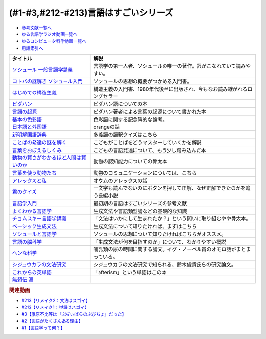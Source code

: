 .. _言語はすごい参考文献:

.. :ref:`参考文献:言語はすごいシリーズ <言語はすごいシリーズ参考文献>`

(#1-#3,#212-#213)言語はすごいシリーズ
===================================================================================================

* `参考文献一覧へ </reference/>`_ 
* `ゆる言語学ラジオ動画一覧へ </videos/yurugengo_radio_list.html>`_ 
* `ゆるコンピュータ科学動画一覧へ </videos/yurucomputer_radio_list.html>`_ 
* `用語索引へ </genindex.html>`_ 

.. raw:: html

  <!--ソシュール 一般言語学講義--><a href="https://www.amazon.co.jp/%E6%96%B0%E8%A8%B3-%E3%82%BD%E3%82%B7%E3%83%A5%E3%83%BC%E3%83%AB-%E4%B8%80%E8%88%AC%E8%A8%80%E8%AA%9E%E5%AD%A6%E8%AC%9B%E7%BE%A9-%E3%83%95%E3%82%A7%E3%83%AB%E3%83%87%E3%82%A3%E3%83%8A%E3%83%B3%E3%83%BB%E3%83%89%E3%83%BB%E3%82%BD%E3%82%B7%E3%83%A5%E3%83%BC%E3%83%AB/dp/4327378224?crid=14KNB21AT8E9L&keywords=%E4%B8%80%E8%88%AC%E8%A8%80%E8%AA%9E%E5%AD%A6%E8%AC%9B%E7%BE%A9&qid=1678636192&sprefix=%E4%B8%80%E8%88%AC%E8%A8%80%E8%AA%9E%E5%AD%A6%E8%AC%9B%E7%BE%A9%2Caps%2C482&sr=8-1&linkCode=li1&tag=takaoutputblo-22&linkId=49442edf9402ff69261b436572232a77&language=ja_JP&ref_=as_li_ss_il" target="_blank"><img border="0" src="//ws-fe.amazon-adsystem.com/widgets/q?_encoding=UTF8&ASIN=4327378224&Format=_SL110_&ID=AsinImage&MarketPlace=JP&ServiceVersion=20070822&WS=1&tag=takaoutputblo-22&language=ja_JP" ></a><img src="https://ir-jp.amazon-adsystem.com/e/ir?t=takaoutputblo-22&language=ja_JP&l=li1&o=9&a=4327378224" width="1" height="1" border="0" alt="" style="border:none !important; margin:0px !important;" />
  <!--コトバの謎解き ソシュール入門--><a href="https://www.amazon.co.jp/%E3%82%B3%E3%83%88%E3%83%90%E3%81%AE%E8%AC%8E%E8%A7%A3%E3%81%8D-%E3%82%BD%E3%82%B7%E3%83%A5%E3%83%BC%E3%83%AB%E5%85%A5%E9%96%80-%E5%85%89%E6%96%87%E7%A4%BE%E6%96%B0%E6%9B%B8-%E7%94%BA%E7%94%B0-%E5%81%A5/dp/4334032087?__mk_ja_JP=%E3%82%AB%E3%82%BF%E3%82%AB%E3%83%8A&crid=27UKLMMU7XRY2&keywords=%E7%94%BA%E7%94%B0%E5%81%A5+%E3%82%BD%E3%82%B7%E3%83%A5%E3%83%BC%E3%83%AB&qid=1678636294&sprefix=%E7%94%BA%E7%94%B0%E5%81%A5+%E3%82%BD%E3%82%B7%E3%83%A5%E3%83%BC%E3%83%AB%2Caps%2C237&sr=8-1&linkCode=li1&tag=takaoutputblo-22&linkId=33f66517c35a89daca78cec9a48c728d&language=ja_JP&ref_=as_li_ss_il" target="_blank"><img border="0" src="//ws-fe.amazon-adsystem.com/widgets/q?_encoding=UTF8&ASIN=4334032087&Format=_SL110_&ID=AsinImage&MarketPlace=JP&ServiceVersion=20070822&WS=1&tag=takaoutputblo-22&language=ja_JP" ></a><img src="https://ir-jp.amazon-adsystem.com/e/ir?t=takaoutputblo-22&language=ja_JP&l=li1&o=9&a=4334032087" width="1" height="1" border="0" alt="" style="border:none !important; margin:0px !important;" />
  <!--はじめての構造主義--><a href="https://www.amazon.co.jp/%E3%81%AF%E3%81%98%E3%82%81%E3%81%A6%E3%81%AE%E6%A7%8B%E9%80%A0%E4%B8%BB%E7%BE%A9-%E8%AC%9B%E8%AB%87%E7%A4%BE%E7%8F%BE%E4%BB%A3%E6%96%B0%E6%9B%B8-%E6%A9%8B%E7%88%AA-%E5%A4%A7%E4%B8%89%E9%83%8E/dp/4061488988?__mk_ja_JP=%E3%82%AB%E3%82%BF%E3%82%AB%E3%83%8A&crid=CMSA56AEANGU&keywords=%E3%81%AF%E3%81%98%E3%82%81%E3%81%A6%E3%81%AE%E6%A7%8B%E9%80%A0%E4%B8%BB%E7%BE%A9&qid=1678636841&s=books&sprefix=%E3%81%AF%E3%81%98%E3%82%81%E3%81%A6%E3%81%AE%E3%81%93%E3%81%86%E3%81%9E%E3%81%86%E3%81%97%E3%82%85%E3%81%8E%2Cstripbooks%2C222&sr=1-1&linkCode=li1&tag=takaoutputblo-22&linkId=5db5e3710e8a08f823d96b9f06157953&language=ja_JP&ref_=as_li_ss_il" target="_blank"><img border="0" src="//ws-fe.amazon-adsystem.com/widgets/q?_encoding=UTF8&ASIN=4061488988&Format=_SL110_&ID=AsinImage&MarketPlace=JP&ServiceVersion=20070822&WS=1&tag=takaoutputblo-22&language=ja_JP" ></a><img src="https://ir-jp.amazon-adsystem.com/e/ir?t=takaoutputblo-22&language=ja_JP&l=li1&o=9&a=4061488988" width="1" height="1" border="0" alt="" style="border:none !important; margin:0px !important;" />
  <!--ピダハン--><a href="https://www.amazon.co.jp/%E3%83%94%E3%83%80%E3%83%8F%E3%83%B3%E2%80%95%E2%80%95-%E3%80%8C%E8%A8%80%E8%AA%9E%E6%9C%AC%E8%83%BD%E3%80%8D%E3%82%92%E8%B6%85%E3%81%88%E3%82%8B%E6%96%87%E5%8C%96%E3%81%A8%E4%B8%96%E7%95%8C%E8%A6%B3-%E3%83%80%E3%83%8B%E3%82%A8%E3%83%AB%E3%83%BBL%E3%83%BB%E3%82%A8%E3%83%B4%E3%82%A7%E3%83%AC%E3%83%83%E3%83%88/dp/4622076535?__mk_ja_JP=%E3%82%AB%E3%82%BF%E3%82%AB%E3%83%8A&crid=2MC7DXLUDKGK5&keywords=%E8%A8%80%E8%91%89%E3%81%AE%E8%B5%B7%E6%BA%90&qid=1678636395&sprefix=%E8%A8%80%E8%91%89%E3%81%AE%E8%B5%B7%E6%BA%90%2Caps%2C323&sr=8-15&linkCode=li1&tag=takaoutputblo-22&linkId=1e8d5e2a101800a251a836a860e0956e&language=ja_JP&ref_=as_li_ss_il" target="_blank"><img border="0" src="//ws-fe.amazon-adsystem.com/widgets/q?_encoding=UTF8&ASIN=4622076535&Format=_SL110_&ID=AsinImage&MarketPlace=JP&ServiceVersion=20070822&WS=1&tag=takaoutputblo-22&language=ja_JP" ></a><img src="https://ir-jp.amazon-adsystem.com/e/ir?t=takaoutputblo-22&language=ja_JP&l=li1&o=9&a=4622076535" width="1" height="1" border="0" alt="" style="border:none !important; margin:0px !important;" />
  <!--言語の起源--><a href="https://www.amazon.co.jp/%E8%A8%80%E8%AA%9E%E3%81%AE%E8%B5%B7%E6%BA%90-%E4%BA%BA%E9%A1%9E%E3%81%AE%E6%9C%80%E3%82%82%E5%81%89%E5%A4%A7%E3%81%AA%E7%99%BA%E6%98%8E-%E3%83%80%E3%83%8B%E3%82%A8%E3%83%AB%E3%83%BBL%E3%83%BB%E3%82%A8%E3%83%B4%E3%82%A7%E3%83%AC%E3%83%83%E3%83%88/dp/4826902204?qid=1678636576&refinements=p_27%3A%E3%83%80%E3%83%8B%E3%82%A8%E3%83%AB%E3%83%BBL%E3%83%BB%E3%82%A8%E3%83%B4%E3%82%A7%E3%83%AC%E3%83%83%E3%83%88&s=books&sr=1-2&text=%E3%83%80%E3%83%8B%E3%82%A8%E3%83%AB%E3%83%BBL%E3%83%BB%E3%82%A8%E3%83%B4%E3%82%A7%E3%83%AC%E3%83%83%E3%83%88&linkCode=li1&tag=takaoutputblo-22&linkId=ba1217275802d252f272431d5a9d51cf&language=ja_JP&ref_=as_li_ss_il" target="_blank"><img border="0" src="//ws-fe.amazon-adsystem.com/widgets/q?_encoding=UTF8&ASIN=4826902204&Format=_SL110_&ID=AsinImage&MarketPlace=JP&ServiceVersion=20070822&WS=1&tag=takaoutputblo-22&language=ja_JP" ></a><img src="https://ir-jp.amazon-adsystem.com/e/ir?t=takaoutputblo-22&language=ja_JP&l=li1&o=9&a=4826902204" width="1" height="1" border="0" alt="" style="border:none !important; margin:0px !important;" />
  <!--基本の色彩語--><a href="https://www.amazon.co.jp/%E5%9F%BA%E6%9C%AC%E3%81%AE%E8%89%B2%E5%BD%A9%E8%AA%9E-%E6%99%AE%E9%81%8D%E6%80%A7%E3%81%A8%E9%80%B2%E5%8C%96%E3%81%AB%E3%81%A4%E3%81%84%E3%81%A6-%E5%8F%A2%E6%9B%B8%E3%83%BB%E3%82%A6%E3%83%8B%E3%83%99%E3%83%AB%E3%82%B7%E3%82%BF%E3%82%B9-%E3%83%96%E3%83%AC%E3%83%B3%E3%83%88-%E3%83%90%E3%83%BC%E3%83%AA%E3%83%B3/dp/4588010417?__mk_ja_JP=%E3%82%AB%E3%82%BF%E3%82%AB%E3%83%8A&crid=3NDU9PCMTQLGW&keywords=%E5%9F%BA%E6%9C%AC%E3%81%AE%E8%89%B2%E5%BD%A9%E8%AA%9E&qid=1678636939&s=books&sprefix=%E3%81%8D%E3%81%BB%E3%82%93%E3%81%AE%E3%81%97%E3%81%8D%E3%81%95%E3%81%84%E3%81%94%2Cstripbooks%2C232&sr=1-1&linkCode=li1&tag=takaoutputblo-22&linkId=bcff8aa37b513f9b43ba2ba70989babd&language=ja_JP&ref_=as_li_ss_il" target="_blank"><img border="0" src="//ws-fe.amazon-adsystem.com/widgets/q?_encoding=UTF8&ASIN=4588010417&Format=_SL110_&ID=AsinImage&MarketPlace=JP&ServiceVersion=20070822&WS=1&tag=takaoutputblo-22&language=ja_JP" ></a><img src="https://ir-jp.amazon-adsystem.com/e/ir?t=takaoutputblo-22&language=ja_JP&l=li1&o=9&a=4588010417" width="1" height="1" border="0" alt="" style="border:none !important; margin:0px !important;" />
  <!--日本語と外国語--><a href="https://www.amazon.co.jp/gp/product/4004301017?smid=AN1VRQENFRJN5&psc=1&linkCode=li1&tag=takaoutputblo-22&linkId=9b0a43303999cef893bf79f20e7f13a7&language=ja_JP&ref_=as_li_ss_il" target="_blank"><img border="0" src="//ws-fe.amazon-adsystem.com/widgets/q?_encoding=UTF8&ASIN=4004301017&Format=_SL110_&ID=AsinImage&MarketPlace=JP&ServiceVersion=20070822&WS=1&tag=takaoutputblo-22&language=ja_JP" ></a><img src="https://ir-jp.amazon-adsystem.com/e/ir?t=takaoutputblo-22&language=ja_JP&l=li1&o=9&a=4004301017" width="1" height="1" border="0" alt="" style="border:none !important; margin:0px !important;" />
  <!--新明解国語辞典--><a href="https://www.amazon.co.jp/%E6%96%B0%E6%98%8E%E8%A7%A3%E5%9B%BD%E8%AA%9E%E8%BE%9E%E5%85%B8-%E7%AC%AC%E5%85%AB%E7%89%88-%E9%9D%92%E7%89%88-%E5%B1%B1%E7%94%B0-%E5%BF%A0%E9%9B%84/dp/4385130817?__mk_ja_JP=%E3%82%AB%E3%82%BF%E3%82%AB%E3%83%8A&crid=3PFHVWFVCM5JB&keywords=%E6%96%B0%E6%98%8E%E8%A7%A3%E5%9B%BD%E8%AA%9E%E8%BE%9E%E5%85%B8&qid=1678637184&s=books&sprefix=%E6%96%B0%E6%98%8E%E8%A7%A3%E5%9B%BD%E8%AA%9E%E8%BE%9E%E5%85%B8%2Cstripbooks%2C223&sr=1-1&linkCode=li1&tag=takaoutputblo-22&linkId=030f0c7b6a355d037d487522c17bc2d4&language=ja_JP&ref_=as_li_ss_il" target="_blank"><img border="0" src="//ws-fe.amazon-adsystem.com/widgets/q?_encoding=UTF8&ASIN=4385130817&Format=_SL110_&ID=AsinImage&MarketPlace=JP&ServiceVersion=20070822&WS=1&tag=takaoutputblo-22&language=ja_JP" ></a><img src="https://ir-jp.amazon-adsystem.com/e/ir?t=takaoutputblo-22&language=ja_JP&l=li1&o=9&a=4385130817" width="1" height="1" border="0" alt="" style="border:none !important; margin:0px !important;" />
  <!--ことばの発達の謎を解く--><a href="https://www.amazon.co.jp/%E3%81%93%E3%81%A8%E3%81%B0%E3%81%AE%E7%99%BA%E9%81%94%E3%81%AE%E8%AC%8E%E3%82%92%E8%A7%A3%E3%81%8F-%E3%81%A1%E3%81%8F%E3%81%BE%E3%83%97%E3%83%AA%E3%83%9E%E3%83%BC%E6%96%B0%E6%9B%B8-%E4%BB%8A%E4%BA%95-%E3%82%80%E3%81%A4%E3%81%BF/dp/4480688935?__mk_ja_JP=%E3%82%AB%E3%82%BF%E3%82%AB%E3%83%8A&crid=34HOGJUAS78S7&keywords=%E4%BB%8A%E4%BA%95%E3%82%80%E3%81%A4%E3%81%BF&qid=1678636664&s=books&sprefix=%E3%81%84%E3%81%BE%E3%81%84%E3%82%80%E3%81%A4%E3%81%BF%2Cstripbooks%2C239&sr=1-3&linkCode=li1&tag=takaoutputblo-22&linkId=6477378d9666df7d482cb9faee1bb3f4&language=ja_JP&ref_=as_li_ss_il" target="_blank"><img border="0" src="//ws-fe.amazon-adsystem.com/widgets/q?_encoding=UTF8&ASIN=4480688935&Format=_SL110_&ID=AsinImage&MarketPlace=JP&ServiceVersion=20070822&WS=1&tag=takaoutputblo-22&language=ja_JP" ></a><img src="https://ir-jp.amazon-adsystem.com/e/ir?t=takaoutputblo-22&language=ja_JP&l=li1&o=9&a=4480688935" width="1" height="1" border="0" alt="" style="border:none !important; margin:0px !important;" />
  <!--言葉をおぼえるしくみ--><a href="https://www.amazon.co.jp/%E8%A8%80%E8%91%89%E3%82%92%E3%81%8A%E3%81%BC%E3%81%88%E3%82%8B%E3%81%97%E3%81%8F%E3%81%BF-%E6%AF%8D%E8%AA%9E%E3%81%8B%E3%82%89%E5%A4%96%E5%9B%BD%E8%AA%9E%E3%81%BE%E3%81%A7-%E3%81%A1%E3%81%8F%E3%81%BE%E5%AD%A6%E8%8A%B8%E6%96%87%E5%BA%AB-%E4%BB%8A%E4%BA%95-%E3%82%80%E3%81%A4%E3%81%BF/dp/4480095942?pd_rd_w=idDnE&content-id=amzn1.sym.918446e7-72f4-48c7-a672-af3b6ace2b19&pf_rd_p=918446e7-72f4-48c7-a672-af3b6ace2b19&pf_rd_r=60Q5BR8DG9P0PZA7V084&pd_rd_wg=d3gMI&pd_rd_r=242a6ce8-d8ca-41ce-8475-13b8565b265e&pd_rd_i=4480095942&psc=1&linkCode=li1&tag=takaoutputblo-22&linkId=f35af53ada6462fcfd2148dd3b2daab0&language=ja_JP&ref_=as_li_ss_il" target="_blank"><img border="0" src="//ws-fe.amazon-adsystem.com/widgets/q?_encoding=UTF8&ASIN=4480095942&Format=_SL110_&ID=AsinImage&MarketPlace=JP&ServiceVersion=20070822&WS=1&tag=takaoutputblo-22&language=ja_JP" ></a><img src="https://ir-jp.amazon-adsystem.com/e/ir?t=takaoutputblo-22&language=ja_JP&l=li1&o=9&a=4480095942" width="1" height="1" border="0" alt="" style="border:none !important; margin:0px !important;" />
  <!--動物の賢さがわかるほど人間は賢いのか--><a href="https://www.amazon.co.jp/%E5%8B%95%E7%89%A9%E3%81%AE%E8%B3%A2%E3%81%95%E3%81%8C%E3%82%8F%E3%81%8B%E3%82%8B%E3%81%BB%E3%81%A9%E4%BA%BA%E9%96%93%E3%81%AF%E8%B3%A2%E3%81%84%E3%81%AE%E3%81%8B-%E3%83%95%E3%83%A9%E3%83%B3%E3%82%B9%E3%83%BB%E3%83%89%E3%82%A5%E3%83%BB%E3%83%B4%E3%82%A1%E3%83%BC%E3%83%AB/dp/4314011491?__mk_ja_JP=%E3%82%AB%E3%82%BF%E3%82%AB%E3%83%8A&crid=1CS9J05F2WIX7&keywords=%E5%8B%95%E7%89%A9%E3%81%AE%E8%B3%A2%E3%81%95%E3%81%8C%E5%88%86%E3%81%8B%E3%82%8B%E3%81%BB%E3%81%A9&qid=1678637476&s=books&sprefix=%E5%8B%95%E7%89%A9%E3%81%AE%E8%B3%A2%E3%81%95%E3%81%8C%E5%88%86%E3%81%8B%E3%82%8B%E3%81%BB%E3%81%A9%2Cstripbooks%2C234&sr=1-1&linkCode=li1&tag=takaoutputblo-22&linkId=ba2a853d1c0d775427ae6a7190e16c04&language=ja_JP&ref_=as_li_ss_il" target="_blank"><img border="0" src="//ws-fe.amazon-adsystem.com/widgets/q?_encoding=UTF8&ASIN=4314011491&Format=_SL110_&ID=AsinImage&MarketPlace=JP&ServiceVersion=20070822&WS=1&tag=takaoutputblo-22&language=ja_JP" ></a><img src="https://ir-jp.amazon-adsystem.com/e/ir?t=takaoutputblo-22&language=ja_JP&l=li1&o=9&a=4314011491" width="1" height="1" border="0" alt="" style="border:none !important; margin:0px !important;" />
  <!--言葉を使う動物たち--><a href="https://www.amazon.co.jp/%E8%A8%80%E8%91%89%E3%82%92%E4%BD%BF%E3%81%86%E5%8B%95%E7%89%A9%E3%81%9F%E3%81%A1-%E3%82%A8%E3%83%B4%E3%82%A1-%E3%83%A1%E3%82%A4%E3%83%A4%E3%83%BC/dp/4760152334?__mk_ja_JP=%E3%82%AB%E3%82%BF%E3%82%AB%E3%83%8A&crid=2FTE74U652NL8&keywords=%E5%8B%95%E7%89%A9+%E8%A8%80%E8%AA%9E&qid=1678637548&s=books&sprefix=%E5%8B%95%E7%89%A9+%E8%A8%80%E8%AA%9E%2Cstripbooks%2C231&sr=1-5&linkCode=li1&tag=takaoutputblo-22&linkId=f7ecfe5e6822cf5e63e18daadf6c308b&language=ja_JP&ref_=as_li_ss_il" target="_blank"><img border="0" src="//ws-fe.amazon-adsystem.com/widgets/q?_encoding=UTF8&ASIN=4760152334&Format=_SL110_&ID=AsinImage&MarketPlace=JP&ServiceVersion=20070822&WS=1&tag=takaoutputblo-22&language=ja_JP" ></a><img src="https://ir-jp.amazon-adsystem.com/e/ir?t=takaoutputblo-22&language=ja_JP&l=li1&o=9&a=4760152334" width="1" height="1" border="0" alt="" style="border:none !important; margin:0px !important;" />
  <!--アレックスと私--><a href="https://www.amazon.co.jp/%E3%82%A2%E3%83%AC%E3%83%83%E3%82%AF%E3%82%B9%E3%81%A8%E7%A7%81-%E3%83%8F%E3%83%A4%E3%82%AB%E3%83%AF%E6%96%87%E5%BA%ABNF-%E3%82%A2%E3%82%A4%E3%83%AA%E3%83%BC%E3%83%B3%E3%83%BBM%E3%83%BB%E3%83%9A%E3%83%91%E3%83%BC%E3%83%90%E3%83%BC%E3%82%B0/dp/4150505640?__mk_ja_JP=%E3%82%AB%E3%82%BF%E3%82%AB%E3%83%8A&crid=24PW9UEFDFA5O&keywords=%E3%82%A2%E3%83%AC%E3%83%83%E3%82%AF%E3%82%B9%E3%81%A8%E7%A7%81&qid=1678637598&s=books&sprefix=%E3%82%A2%E3%83%AC%E3%83%83%E3%82%AF%E3%82%B9%E3%81%A8%E7%A7%81%2Cstripbooks%2C227&sr=1-1&linkCode=li1&tag=takaoutputblo-22&linkId=69c64123c94b3ea2ebf50066766b183d&language=ja_JP&ref_=as_li_ss_il" target="_blank"><img border="0" src="//ws-fe.amazon-adsystem.com/widgets/q?_encoding=UTF8&ASIN=4150505640&Format=_SL110_&ID=AsinImage&MarketPlace=JP&ServiceVersion=20070822&WS=1&tag=takaoutputblo-22&language=ja_JP" ></a><img src="https://ir-jp.amazon-adsystem.com/e/ir?t=takaoutputblo-22&language=ja_JP&l=li1&o=9&a=4150505640" width="1" height="1" border="0" alt="" style="border:none !important; margin:0px !important;" />
  <!--君のクイズ--><a href="https://www.amazon.co.jp/%E5%90%9B%E3%81%AE%E3%82%AF%E3%82%A4%E3%82%BA-%E5%B0%8F%E5%B7%9D-%E5%93%B2/dp/4022518375?__mk_ja_JP=%E3%82%AB%E3%82%BF%E3%82%AB%E3%83%8A&crid=8F5D2JRU7ANR&keywords=%E5%90%9B%E3%81%AE%E3%82%AF%E3%82%A4%E3%82%BA&qid=1678637632&sprefix=%E5%90%9B%E3%81%AE%E3%82%AF%E3%82%A4%E3%82%BA%2Caps%2C257&sr=8-1&linkCode=li1&tag=takaoutputblo-22&linkId=56e35f184c2bbab8dcee9ed4b88ad4fb&language=ja_JP&ref_=as_li_ss_il" target="_blank"><img border="0" src="//ws-fe.amazon-adsystem.com/widgets/q?_encoding=UTF8&ASIN=4022518375&Format=_SL110_&ID=AsinImage&MarketPlace=JP&ServiceVersion=20070822&WS=1&tag=takaoutputblo-22&language=ja_JP" ></a><img src="https://ir-jp.amazon-adsystem.com/e/ir?t=takaoutputblo-22&language=ja_JP&l=li1&o=9&a=4022518375" width="1" height="1" border="0" alt="" style="border:none !important; margin:0px !important;" />
  <!--言語学入門--><a href="https://www.amazon.co.jp/%E8%A8%80%E8%AA%9E%E5%AD%A6%E5%85%A5%E9%96%80%E2%80%95%E3%81%93%E3%82%8C%E3%81%8B%E3%82%89%E5%A7%8B%E3%82%81%E3%82%8B%E4%BA%BA%E3%81%AE%E3%81%9F%E3%82%81%E3%81%AE%E5%85%A5%E9%96%80%E6%9B%B8-%E4%BD%90%E4%B9%85%E9%96%93-%E6%B7%B3%E4%B8%80/dp/4327401382?&linkCode=li1&tag=takaoutputblo-22&linkId=3ff23049c32490fb8d01282f1eae0499&language=ja_JP&ref_=as_li_ss_il" target="_blank"><img border="0" src="//ws-fe.amazon-adsystem.com/widgets/q?_encoding=UTF8&ASIN=4327401382&Format=_SL110_&ID=AsinImage&MarketPlace=JP&ServiceVersion=20070822&WS=1&tag=takaoutputblo-22&language=ja_JP" ></a><img src="https://ir-jp.amazon-adsystem.com/e/ir?t=takaoutputblo-22&language=ja_JP&l=li1&o=9&a=4327401382" width="1" height="1" border="0" alt="" style="border:none !important; margin:0px !important;" />
  <!--よくわかる言語学--><a href="https://www.amazon.co.jp/%E3%82%88%E3%81%8F%E3%82%8F%E3%81%8B%E3%82%8B%E8%A8%80%E8%AA%9E%E5%AD%A6-%E3%82%84%E3%82%8F%E3%82%89%E3%81%8B%E3%82%A2%E3%82%AB%E3%83%87%E3%83%9F%E3%82%BA%E3%83%A0%E3%83%BB%E3%80%88%E3%82%8F%E3%81%8B%E3%82%8B%E3%80%89%E3%82%B7%E3%83%AA%E3%83%BC%E3%82%BA-%E7%AA%AA%E8%96%97%E6%99%B4%E5%A4%AB/dp/4623086747?__mk_ja_JP=%E3%82%AB%E3%82%BF%E3%82%AB%E3%83%8A&crid=3O7U2J3VR1WNZ&keywords=%E3%82%88%E3%81%8F%E3%82%8F%E3%81%8B%E3%82%8B%E8%A8%80%E8%AA%9E%E5%AD%A6&qid=1678984549&s=books&sprefix=%E3%82%88%E3%81%8F%E3%82%8F%E3%81%8B%E3%82%8B%E8%A8%80%E8%AA%9E%E5%AD%A6%2Cstripbooks%2C202&sr=1-1&linkCode=li1&tag=takaoutputblo-22&linkId=b39941ac953e4b8b053828318c34270f&language=ja_JP&ref_=as_li_ss_il" target="_blank"><img border="0" src="//ws-fe.amazon-adsystem.com/widgets/q?_encoding=UTF8&ASIN=4623086747&Format=_SL110_&ID=AsinImage&MarketPlace=JP&ServiceVersion=20070822&WS=1&tag=takaoutputblo-22&language=ja_JP" ></a><img src="https://ir-jp.amazon-adsystem.com/e/ir?t=takaoutputblo-22&language=ja_JP&l=li1&o=9&a=4623086747" width="1" height="1" border="0" alt="" style="border:none !important; margin:0px !important;" />
  <!--チョムスキー言語学講義--><a href="https://www.amazon.co.jp/%E3%83%81%E3%83%A7%E3%83%A0%E3%82%B9%E3%82%AD%E3%83%BC%E8%A8%80%E8%AA%9E%E5%AD%A6%E8%AC%9B%E7%BE%A9-%E8%A8%80%E8%AA%9E%E3%81%AF%E3%81%84%E3%81%8B%E3%81%AB%E3%81%97%E3%81%A6%E9%80%B2%E5%8C%96%E3%81%97%E3%81%9F%E3%81%8B-%E3%81%A1%E3%81%8F%E3%81%BE%E5%AD%A6%E8%8A%B8%E6%96%87%E5%BA%AB-%E3%83%8E%E3%83%BC%E3%83%A0-%E3%83%81%E3%83%A7%E3%83%A0%E3%82%B9%E3%82%AD%E3%83%BC/dp/4480098275?__mk_ja_JP=%E3%82%AB%E3%82%BF%E3%82%AB%E3%83%8A&crid=30UEFCP3KNWEU&keywords=%E3%83%81%E3%83%A7%E3%83%A0%E3%82%B9%E3%82%AD%E3%83%BC%E8%A8%80%E8%AA%9E%E5%AD%A6%E8%AC%9B%E7%BE%A9&qid=1678983794&s=books&sprefix=%E3%83%81%E3%83%A7%E3%83%A0%E3%82%B9%E3%82%AD%E3%83%BC%E8%A8%80%E8%AA%9E%E5%AD%A6%E8%AC%9B%E7%BE%A9%2Cstripbooks%2C203&sr=1-1&linkCode=li1&tag=takaoutputblo-22&linkId=fdf39dcd08ac5c2e8cd1c1518d199654&language=ja_JP&ref_=as_li_ss_il" target="_blank"><img border="0" src="//ws-fe.amazon-adsystem.com/widgets/q?_encoding=UTF8&ASIN=4480098275&Format=_SL110_&ID=AsinImage&MarketPlace=JP&ServiceVersion=20070822&WS=1&tag=takaoutputblo-22&language=ja_JP" ></a><img src="https://ir-jp.amazon-adsystem.com/e/ir?t=takaoutputblo-22&language=ja_JP&l=li1&o=9&a=4480098275" width="1" height="1" border="0" alt="" style="border:none !important; margin:0px !important;" />
  <!--ベーシック生成文法--><a href="https://www.amazon.co.jp/%E3%83%99%E3%83%BC%E3%82%B7%E3%83%83%E3%82%AF%E7%94%9F%E6%88%90%E6%96%87%E6%B3%95-%E5%B2%B8%E6%9C%AC-%E7%A7%80%E6%A8%B9/dp/4894764261?__mk_ja_JP=%E3%82%AB%E3%82%BF%E3%82%AB%E3%83%8A&crid=MXXMZRO3GFTA&keywords=%E3%83%99%E3%83%BC%E3%82%B7%E3%83%83%E3%82%AF%E7%94%9F%E6%88%90%E6%96%87%E6%B3%95&qid=1665127308&qu=eyJxc2MiOiIwLjUyIiwicXNhIjoiMC4yOSIsInFzcCI6IjAuMjYifQ%3D%3D&s=books&sprefix=%E3%83%99%E3%83%BC%E3%82%B7%E3%83%83%E3%82%AF%E7%94%9F%E6%88%90%E6%96%87%E6%B3%95%2Cstripbooks%2C195&sr=1-1&linkCode=li1&tag=takaoutputblo-22&linkId=31ba7cc62e351ad89cbdec87aefc32e2&language=ja_JP&ref_=as_li_ss_il" target="_blank"><img border="0" src="//ws-fe.amazon-adsystem.com/widgets/q?_encoding=UTF8&ASIN=4894764261&Format=_SL110_&ID=AsinImage&MarketPlace=JP&ServiceVersion=20070822&WS=1&tag=takaoutputblo-22&language=ja_JP" ></a><img src="https://ir-jp.amazon-adsystem.com/e/ir?t=takaoutputblo-22&language=ja_JP&l=li1&o=9&a=4894764261" width="1" height="1" border="0" alt="" style="border:none !important; margin:0px !important;" />
  <!--ソシュールと言語学--><a href="https://www.amazon.co.jp/%E3%82%BD%E3%82%B7%E3%83%A5%E3%83%BC%E3%83%AB%E3%81%A8%E8%A8%80%E8%AA%9E%E5%AD%A6-%E3%82%B3%E3%83%88%E3%83%90%E3%81%AF%E3%81%AA%E3%81%9C%E9%80%9A%E3%81%98%E3%82%8B%E3%81%AE%E3%81%8B-%E8%AC%9B%E8%AB%87%E7%A4%BE%E7%8F%BE%E4%BB%A3%E6%96%B0%E6%9B%B8-%E7%94%BA%E7%94%B0%E5%81%A5-ebook/dp/B00UTD8EGA?__mk_ja_JP=%E3%82%AB%E3%82%BF%E3%82%AB%E3%83%8A&crid=1A12JF99QIFLC&keywords=%E3%82%BD%E3%82%B7%E3%83%A5%E3%83%BC%E3%83%AB&qid=1678983641&s=books&sprefix=%E3%82%BD%E3%82%B7%E3%83%A5%E3%83%BC%E3%83%AB%2Cstripbooks%2C231&sr=1-7&linkCode=li1&tag=takaoutputblo-22&linkId=ca4ba5fb69b6619710449381fe786596&language=ja_JP&ref_=as_li_ss_il" target="_blank"><img border="0" src="//ws-fe.amazon-adsystem.com/widgets/q?_encoding=UTF8&ASIN=B00UTD8EGA&Format=_SL110_&ID=AsinImage&MarketPlace=JP&ServiceVersion=20070822&WS=1&tag=takaoutputblo-22&language=ja_JP" ></a><img src="https://ir-jp.amazon-adsystem.com/e/ir?t=takaoutputblo-22&language=ja_JP&l=li1&o=9&a=B00UTD8EGA" width="1" height="1" border="0" alt="" style="border:none !important; margin:0px !important;" />
  <!--言語の脳科学--><a href="https://www.amazon.co.jp/%E8%A8%80%E8%AA%9E%E3%81%AE%E8%84%B3%E7%A7%91%E5%AD%A6%E2%80%95%E8%84%B3%E3%81%AF%E3%81%A9%E3%81%AE%E3%82%88%E3%81%86%E3%81%AB%E3%81%93%E3%81%A8%E3%81%B0%E3%82%92%E7%94%9F%E3%81%BF%E3%81%A0%E3%81%99%E3%81%8B-%E4%B8%AD%E5%85%AC%E6%96%B0%E6%9B%B8-%E9%85%92%E4%BA%95-%E9%82%A6%E5%98%89/dp/4121016475?__mk_ja_JP=%E3%82%AB%E3%82%BF%E3%82%AB%E3%83%8A&crid=GOFJFDH8GGB0&keywords=%E8%A8%80%E8%AA%9E%E3%81%AE%E8%84%B3%E7%A7%91%E5%AD%A6%E2%80%95%E8%84%B3%E3%81%AF%E3%81%A9%E3%81%AE%E3%82%88%E3%81%86%E3%81%AB%E3%81%93%E3%81%A8%E3%81%B0%E3%82%92%E7%94%9F%E3%81%BF%E3%81%A0%E3%81%99%E3%81%8B&qid=1665127241&qu=eyJxc2MiOiIwLjAwIiwicXNhIjoiMC4wMCIsInFzcCI6IjAuMDAifQ%3D%3D&s=digital-text&sprefix=%E8%A8%80%E8%AA%9E%E3%81%AE%E8%84%B3%E7%A7%91%E5%AD%A6+%E8%84%B3%E3%81%AF%E3%81%A9%E3%81%AE%E3%82%88%E3%81%86%E3%81%AB%E3%81%93%E3%81%A8%E3%81%B0%E3%82%92%E7%94%9F%E3%81%BF%E3%81%A0%E3%81%99%E3%81%8B%2Cdigital-text%2C338&sr=1-1&linkCode=li1&tag=takaoutputblo-22&linkId=5bf257f8461fbf3054256215b5641317&language=ja_JP&ref_=as_li_ss_il" target="_blank"><img border="0" src="//ws-fe.amazon-adsystem.com/widgets/q?_encoding=UTF8&ASIN=4121016475&Format=_SL110_&ID=AsinImage&MarketPlace=JP&ServiceVersion=20070822&WS=1&tag=takaoutputblo-22&language=ja_JP" ></a><img src="https://ir-jp.amazon-adsystem.com/e/ir?t=takaoutputblo-22&language=ja_JP&l=li1&o=9&a=4121016475" width="1" height="1" border="0" alt="" style="border:none !important; margin:0px !important;" />
  <!--ヘンな科学--><a href="https://www.amazon.co.jp/%E3%83%98%E3%83%B3%E3%81%AA%E7%A7%91%E5%AD%A6-%E2%80%9C%E3%82%A4%E3%82%B0%E3%83%8E%E3%83%BC%E3%83%99%E3%83%AB%E8%B3%9E-%E7%A0%94%E7%A9%B640%E8%AC%9B-%E4%BA%94%E5%8D%81%E5%B5%90-%E6%9D%8F%E5%8D%97/dp/4862807798?__mk_ja_JP=%E3%82%AB%E3%82%BF%E3%82%AB%E3%83%8A&crid=OMEYWUC846M8&keywords=%E3%82%A4%E3%82%B0%E3%83%8E%E3%83%BC%E3%83%99%E3%83%AB%E8%B3%9E&qid=1678984619&s=books&sprefix=%E3%82%A4%E3%82%B0%E3%83%8E%E3%83%BC%E3%83%99%E3%83%AB%E8%B3%9E%2Cstripbooks%2C239&sr=1-1&linkCode=li1&tag=takaoutputblo-22&linkId=e4569010bad73ab11e17b1da9dba6e9c&language=ja_JP&ref_=as_li_ss_il" target="_blank"><img border="0" src="//ws-fe.amazon-adsystem.com/widgets/q?_encoding=UTF8&ASIN=4862807798&Format=_SL110_&ID=AsinImage&MarketPlace=JP&ServiceVersion=20070822&WS=1&tag=takaoutputblo-22&language=ja_JP" ></a><img src="https://ir-jp.amazon-adsystem.com/e/ir?t=takaoutputblo-22&language=ja_JP&l=li1&o=9&a=4862807798" width="1" height="1" border="0" alt="" style="border:none !important; margin:0px !important;" />
  <!--シジュウカラの文法研究--><a href="https://www.cell.com/current-biology/fulltext/S0960-9822(17)30766-2?_returnURL=https%3A%2F%2Flinkinghub.elsevier.com%2Fretrieve%2Fpii%2FS0960982217307662%3Fshowall%3Dtrue" target="_blank"><img border="0" src="https://www.cell.com/cms/attachment/6c0289cd-c494-496f-a10d-7e05bc77a2b2/fx1.jpg" width="75"></a>
  <!--これからの英単語--><a href="https://www.amazon.co.jp/%E3%80%90%E9%9F%B3%E5%A3%B0DL%E4%BB%98%E3%80%91%E3%81%93%E3%82%8C%E3%81%8B%E3%82%89%E3%81%AE%E8%8B%B1%E5%8D%98%E8%AA%9E-%E3%82%B9%E3%83%86%E3%82%A3%E3%83%BC%E3%83%B4%E3%83%BB%E3%83%9E%E3%83%83%E3%82%AF%E3%83%AB%E3%83%BC%E3%82%A2/dp/4757439369?&linkCode=li1&tag=takaoutputblo-22&linkId=7deed4a52716f55b4ab5345dd9f7969d&language=ja_JP&ref_=as_li_ss_il" target="_blank"><img border="0" src="//ws-fe.amazon-adsystem.com/widgets/q?_encoding=UTF8&ASIN=4757439369&Format=_SL110_&ID=AsinImage&MarketPlace=JP&ServiceVersion=20070822&WS=1&tag=takaoutputblo-22&language=ja_JP" ></a><img src="https://ir-jp.amazon-adsystem.com/e/ir?t=takaoutputblo-22&language=ja_JP&l=li1&o=9&a=4757439369" width="1" height="1" border="0" alt="" style="border:none !important; margin:0px !important;" />
  <!--無頼伝 涯--><a href="https://www.amazon.co.jp/%E7%84%A1%E9%A0%BC%E4%BC%9D-%E6%B6%AF-%EF%BC%91-%E7%A6%8F%E6%9C%AC-%E4%BC%B8%E8%A1%8C-ebook/dp/B00E3R9ZZM?__mk_ja_JP=%E3%82%AB%E3%82%BF%E3%82%AB%E3%83%8A&crid=2CWFA0NL0B2NS&keywords=%E7%84%A1%E9%A0%BC%E4%BC%9D%E6%B6%AF&qid=1679324403&s=books&sprefix=%E7%84%A1%E9%A0%BC%E4%BC%9D%E6%B6%AF%2Cstripbooks%2C207&sr=1-2&linkCode=li1&tag=takaoutputblo-22&linkId=28402f772aa3ba648864018b850fe02c&language=ja_JP&ref_=as_li_ss_il" target="_blank"><img border="0" src="//ws-fe.amazon-adsystem.com/widgets/q?_encoding=UTF8&ASIN=B00E3R9ZZM&Format=_SL110_&ID=AsinImage&MarketPlace=JP&ServiceVersion=20070822&WS=1&tag=takaoutputblo-22&language=ja_JP" ></a><img src="https://ir-jp.amazon-adsystem.com/e/ir?t=takaoutputblo-22&language=ja_JP&l=li1&o=9&a=B00E3R9ZZM" width="1" height="1" border="0" alt="" style="border:none !important; margin:0px !important;" />
  
+-----------------------------------------+----------------------------------------------------------------------------+
|                タイトル                 |                                    解説                                    |
+=========================================+============================================================================+
| `ソシュール 一般言語学講義`_            | 言語学の第一人者、ソシュールの唯一の著作。訳がこなれていて読みやすい。     |
+-----------------------------------------+----------------------------------------------------------------------------+
| `コトバの謎解き ソシュール入門`_        | ソシュールの思想の概要がつかめる入門書。                                   |
+-----------------------------------------+----------------------------------------------------------------------------+
| `はじめての構造主義`_                   | 構造主義の入門書、1980年代後半に出版され、今もなお読み継がれるロングセラー |
+-----------------------------------------+----------------------------------------------------------------------------+
| `ピダハン`_                             | ピダハン語についての本                                                     |
+-----------------------------------------+----------------------------------------------------------------------------+
| `言語の起源`_                           | ピダハン著者による言葉の起源について書かれた本                             |
+-----------------------------------------+----------------------------------------------------------------------------+
| `基本の色彩語`_                         | 色彩語に関する記念碑的な論考。                                             |
+-----------------------------------------+----------------------------------------------------------------------------+
| `日本語と外国語`_                       | orangeの話                                                                 |
+-----------------------------------------+----------------------------------------------------------------------------+
| `新明解国語辞典`_                       | 多義語の語釈クイズはこちら                                                 |
+-----------------------------------------+----------------------------------------------------------------------------+
| `ことばの発達の謎を解く`_               | こどもがことばをどうマスターしていくかを解説                               |
+-----------------------------------------+----------------------------------------------------------------------------+
| `言葉をおぼえるしくみ`_                 | こどもの言語発達について、もう少し踏み込んだ本                             |
+-----------------------------------------+----------------------------------------------------------------------------+
| `動物の賢さがわかるほど人間は賢いのか`_ | 動物の認知能力についての骨太本                                             |
+-----------------------------------------+----------------------------------------------------------------------------+
| `言葉を使う動物たち`_                   | 動物のコミュニケーションについては、こちら                                 |
+-----------------------------------------+----------------------------------------------------------------------------+
| `アレックスと私`_                       | オウムのアレックスの話                                                     |
+-----------------------------------------+----------------------------------------------------------------------------+
| `君のクイズ`_                           | 一文字も読んでないのにボタンを押して正解、なぜ正解できたのかを追う長編小説 |
+-----------------------------------------+----------------------------------------------------------------------------+
| `言語学入門`_                           | 最初期の言語はすごいシリーズの参考文献                                     |
+-----------------------------------------+----------------------------------------------------------------------------+
| `よくわかる言語学`_                     | 生成文法や言語類型論などの基礎的な知識                                     |
+-----------------------------------------+----------------------------------------------------------------------------+
| `チョムスキー言語学講義`_               | 「文法はいかにして生まれたか？」という問いに取り組むやや骨太本。           |
+-----------------------------------------+----------------------------------------------------------------------------+
| `ベーシック生成文法`_                   | 生成文法について知りたければ、まずはこちら                                 |
+-----------------------------------------+----------------------------------------------------------------------------+
| `ソシュールと言語学`_                   | ソシュールの思想について知りたければこちらがオススメ。                     |
+-----------------------------------------+----------------------------------------------------------------------------+
| `言語の脳科学`_                         | 「生成文法が何を目指すのか」について、わかりやすい概説                     |
+-----------------------------------------+----------------------------------------------------------------------------+
| `ヘンな科学`_                           | 哺乳類の尿の時間に関する論文。イグ・ノーベル賞のオモロ話がまとまっている。 |
+-----------------------------------------+----------------------------------------------------------------------------+
| `シジュウカラの文法研究`_               | シジュウカラの文法研究で知られる、鈴木俊貴氏らの研究論文。                 |
+-----------------------------------------+----------------------------------------------------------------------------+
| `これからの英単語`_                     | 「afterism」という単語はこの本                                             |
+-----------------------------------------+----------------------------------------------------------------------------+
| `無頼伝 涯`_                            |                                                                            |
+-----------------------------------------+----------------------------------------------------------------------------+
.. _無頼伝 涯: https://amzn.to/3LAmkPf
.. _これからの英単語: https://amzn.to/3JXHchW
.. _シジュウカラの文法研究: https://www.cell.com/current-biology/fulltext/S0960-9822(17)30766-2?_returnURL=https%3A%2F%2Flinkinghub.elsevier.com%2Fretrieve%2Fpii%2FS0960982217307662%3Fshowall%3Dtrue
.. _ヘンな科学: https://amzn.to/42s4Tq4
.. _言語の脳科学: https://amzn.to/40pZWMu
.. _ソシュールと言語学: https://amzn.to/3LFwbTT
.. _ベーシック生成文法: https://amzn.to/3n7eGla
.. _チョムスキー言語学講義: https://amzn.to/3TARc4e
.. _よくわかる言語学: https://amzn.to/3ltGaAW
.. _言語学入門: https://amzn.to/3Jl9RMy
.. _君のクイズ: https://amzn.to/42qiGNJ
.. _アレックスと私: https://amzn.to/3yOjuyA
.. _言葉を使う動物たち: https://amzn.to/42n2I75
.. _動物の賢さがわかるほど人間は賢いのか: https://amzn.to/3ZV65At
.. _言葉をおぼえるしくみ: https://amzn.to/40zfDBp
.. _ことばの発達の謎を解く: https://amzn.to/3YS8cnj
.. _新明解国語辞典: https://amzn.to/3Txc8sQ
.. _日本語と外国語: https://amzn.to/3yQrJdr
.. _基本の色彩語: https://amzn.to/3yQrwqF
.. _言語の起源: https://amzn.to/3TmWYWY
.. _ピダハン: https://amzn.to/3yOjcaY
.. _はじめての構造主義: https://amzn.to/3yOj9Mk
.. _コトバの謎解き ソシュール入門: https://amzn.to/3n4yi9q
.. _ソシュール 一般言語学講義: https://amzn.to/3YVbvKI

.. rubric:: 関連動画
* `#213【リメイク2：文法はスゴイ】`_
* `#212【リメイク1：単語はスゴイ】`_
* `#3【藤原不比等は「ぷぢぃぱらのぷぴちょ」だった】`_
* `#2【言語がたくさんある理由】`_
* `#1【言語学って何？】`_

.. _#213【リメイク2：文法はスゴイ】: https://www.youtube.com/watch?v=7KrvOHH185A
.. _#212【リメイク1：単語はスゴイ】: https://www.youtube.com/watch?v=wXfvmSA94NQ
.. _#3【藤原不比等は「ぷぢぃぱらのぷぴちょ」だった】: https://www.youtube.com/watch?v=KItCvPD86pw
.. _#2【言語がたくさんある理由】: https://www.youtube.com/watch?v=-Zo_0_DZrvk
.. _#1【言語学って何？】: https://www.youtube.com/watch?v=2YY9DT4uDh0


